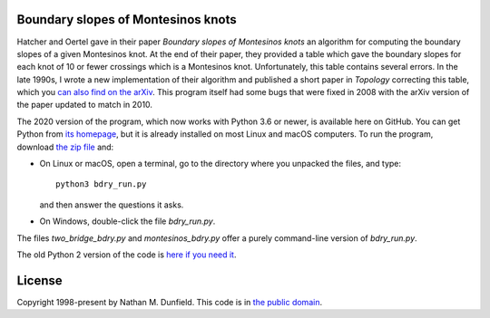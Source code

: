 Boundary slopes of Montesinos knots
===================================
    
Hatcher and Oertel gave in their paper *Boundary slopes of Montesinos
knots* an algorithm for computing the boundary slopes of a given
Montesinos knot.  At the end of their paper, they provided a table
which gave the boundary slopes for each knot of 10 or fewer crossings
which is a Montesinos knot.  Unfortunately, this table contains
several errors.  In the late 1990s, I wrote a new implementation of
their algorithm and published a short paper in *Topology* correcting
this table, which you `can also find on the arXiv
<https://arxiv.org/abs/math/9901120>`_.  This program itself had some
bugs that were fixed in 2008 with the arXiv version of the paper
updated to match in 2010.

The 2020 version of the program, which now works with Python 3.6 or
newer, is available here on GitHub.  You can get Python from `its
homepage <https://python.org>`_, but it is already installed on most
Linux and macOS computers. To run the program, download `the zip file
<https://github.com/NathanDunfield/montesinos/archive/master.zip>`_
and:

* On Linux or macOS, open a terminal, go to the directory where you
  unpacked the files, and type::

    python3 bdry_run.py

  and then answer the questions it asks.

* On Windows, double-click the file `bdry_run.py`.

The files `two_bridge_bdry.py` and `montesinos_bdry.py` offer a purely
command-line version of `bdry_run.py`.

The old Python 2 version of the code is `here if you need it
<https://github.com/NathanDunfield/montesinos/archive/v1.2.zip>`_.


License
=======

Copyright 1998-present by Nathan M. Dunfield. This code is in `the
public domain <https://creativecommons.org/publicdomain/zero/1.0/>`_.

